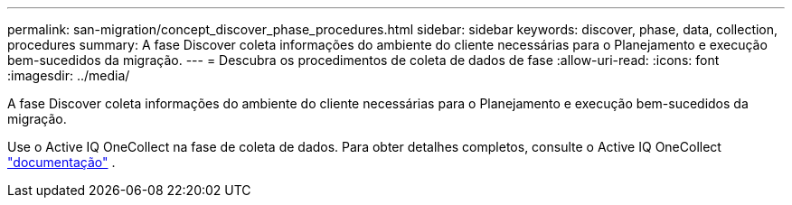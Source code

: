 ---
permalink: san-migration/concept_discover_phase_procedures.html 
sidebar: sidebar 
keywords: discover, phase, data, collection, procedures 
summary: A fase Discover coleta informações do ambiente do cliente necessárias para o Planejamento e execução bem-sucedidos da migração. 
---
= Descubra os procedimentos de coleta de dados de fase
:allow-uri-read: 
:icons: font
:imagesdir: ../media/


[role="lead"]
A fase Discover coleta informações do ambiente do cliente necessárias para o Planejamento e execução bem-sucedidos da migração.

Use o Active IQ OneCollect na fase de coleta de dados. Para obter detalhes completos, consulte o Active IQ OneCollect https://mysupport.netapp.com/site/tools["documentação"] .
